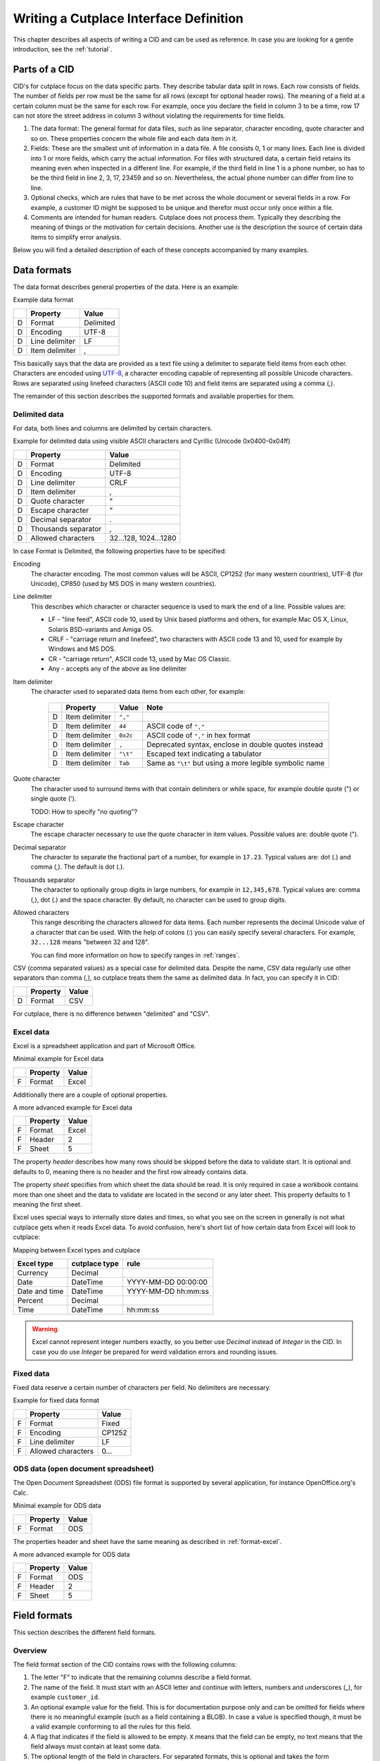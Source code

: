 =======================================
Writing a Cutplace Interface Definition
=======================================

This chapter describes all aspects of writing a CID and can be used as
reference. In case you are looking for a gentle introduction, see the
:ref:`tutorial`.


Parts of a CID
==============

CID's for cutplace focus on the data specific parts. They describe tabular data
split in rows. Each row consists of fields. The number of fields per row must
be the same for all rows (except for optional header rows). The meaning of a
field at a certain column must be the same for each row. For example, once you
declare the field in column 3 to be a time, row 17 can not store the street
address in column 3 without violating the requirements for time fields.

1. The data format: The general format for data files, such as line separator,
   character encoding, quote character and so on. These properties concern the
   whole file and each data item in it.

2. Fields: These are the smallest unit of information in a data file. A file
   consists 0, 1 or many lines. Each line is divided into 1 or more fields,
   which carry the actual information. For files with structured data, a
   certain field retains its meaning even when inspected in a different line.
   For example, if the third field in line 1 is a phone number, so has to be
   the third field in line 2, 3, 17, 23459 and so on. Nevertheless, the
   actual phone number can differ from line to line.

3. Optional checks, which are rules that have to be met across the whole
   document or several fields in a row. For example, a customer ID might be
   supposed to be unique and therefor must occur only once within a file.

4. Comments are intended for human readers. Cutplace does not process them.
   Typically they describing the meaning of things or the motivation for
   certain decisions. Another use is the description the source of certain data
   items to simplify error analysis.

Below you will find a detailed description of each of these concepts
accompanied by many examples.

.. index:: data format

.. _data-formats:

Data formats
============

The data format describes general properties of the data. Here is an example:

Example data format

==  ==============  ===========
..  Property        Value
==  ==============  ===========
D   Format          Delimited
D   Encoding        UTF-8
D   Line delimiter  LF
D   Item delimiter  ,
==  ==============  ===========

This basically says that the data are provided as a text file using a
delimiter to separate field items from each other. Characters are encoded
using `UTF-8 <https://en.wikipedia.org/wiki/UTF-8>`_, a character encoding
capable of representing all possible Unicode characters. Rows are separated
using linefeed characters (ASCII code 10) and field items are separated using
a comma (,).

The remainder of this section describes the supported formats and available
properties for them.

.. index:: single: data format; delimited

Delimited data
--------------

For data, both lines and columns are delimited by certain characters.

Example for delimited data using visible ASCII characters and Cyrillic (Unicode
0x0400-0x04ff)

==  ===================  =====================
..  Property             Value
==  ===================  =====================
D   Format               Delimited
D   Encoding             UTF-8
D   Line delimiter       CRLF
D   Item delimiter       ,
D   Quote character      "
D   Escape character     "
D   Decimal separator    .
D   Thousands separator  ,
D   Allowed characters   32...128, 1024...1280
==  ===================  =====================

In case Format is Delimited, the following properties have to be specified:

.. index:: pair: data format property; encoding

Encoding
    The character encoding. The most common values will be ASCII, CP1252
    (for many western countries), UTF-8 (for Unicode), CP850 (used by MS DOS
    in many western countries).

.. index:: pair: data format property; line delimiter

Line delimiter
    This describes which character or character sequence is used to mark the
    end of a line. Possible values are:

    * LF - "line feed", ASCII code 10, used by Unix based platforms and others,
      for example Mac OS X, Linux, Solaris BSD-variants and Amiga OS.

    * CRLF - "carriage return and linefeed", two characters with ASCII code 13
      and 10, used for example by Windows and MS DOS.

    * CR - "carriage return", ASCII code 13, used by Mac OS Classic.

    * Any - accepts any of the above as line delimiter

.. index:: pair: data format property; item delimiter

Item delimiter
    The character used to separated data items from each other, for example:

	==  ==================  ========  ===============================
	..  Property            Value     Note
	==  ==================  ========  ===============================
	D   Item delimiter      ``","``
	D   Item delimiter      ``44``    ASCII code of ``","``
	D   Item delimiter      ``0x2c``  ASCII code of ``","`` in hex format
	D   Item delimiter      ``,``     Deprecated syntax, enclose in double quotes instead
	D   Item delimiter      ``"\t"``  Escaped text indicating a tabulator
	D   Item delimiter      ``Tab``   Same as ``"\t"`` but using a more legible symbolic name
	==  ==================  ========  ===============================

.. index:: pair: data format property; quote character

Quote character
    The character used to surround items with that contain delimiters or while
    space, for example double quote (") or single quote (').

    TODO: How to specify "no quoting"?

.. index:: pair: data format property; escape character

Escape character
    The escape character necessary to use the quote character in item values.
    Possible values are: double quote (").

.. index:: pair: data format property; decimal separator

.. _decimal-separator:

Decimal separator
	The character to separate the fractional part of a number, for example
	in ``17.23``. Typical values are: dot (.) and comma (,). The default is
	dot (.).

.. index:: pair: data format property; thousands separator

.. _thousands-separator:

Thousands separator
    The character to optionally group digits in large numbers, for example in
    ``12,345,678``. Typical values are: comma (,), dot (.) and the space
    character. By default, no character can be used to group digits.

.. index:: pair: data format property; allowed characters

Allowed characters
    This range describing the characters allowed for data items. Each number
    represents the decimal Unicode value of a character that can be used. With
    the help of colons (:) you can easily specify several characters. For
    example, ``32...128`` means "between 32 and 128".

    You can find more information on how to specify ranges in :ref:`ranges`.

.. index:: single: data format; CSV

CSV (comma separated values) as a special case for delimited data. Despite
the name, CSV data regularly use other separators than comma (,), so cutplace
treats them the same as delimited data. In fact, you can specify it in CID:

==  ==============  =====
..  Property        Value
==  ==============  =====
D   Format          CSV
==  ==============  =====

For cutplace, there is no difference between "delimited" and "CSV".


.. index:: pair: data format; Excel

.. _format-excel:

Excel data
----------

Excel is a spreadsheet application and part of Microsoft Office.

Minimal example for Excel data

==  ========  =====
..  Property  Value
==  ========  =====
F   Format    Excel
==  ========  =====

Additionally there are a couple of optional properties.

A more advanced example for Excel data

==  ========  =====
..  Property  Value
==  ========  =====
F   Format    Excel
F   Header    2
F   Sheet     5
==  ========  =====

The property *header* describes how many rows should be skipped before the data
to validate start. It is optional and defaults to 0, meaning there is no header
and the first row already contains data.

The property *sheet* specifies from which sheet the data should be read. It is
only required in case a workbook contains more than one sheet and the data to
validate are located in the second or any later sheet. This property defaults
to 1 meaning the first sheet.

Excel uses special ways to internally store dates and times, so what you
see on the screen in generally is not what cutplace gets when it reads
Excel data. To avoid confusion, here's short list of how certain data
from Excel will look to cutplace:

.. index:: pair: Excel type; currency
.. index:: pair: Excel type; date
.. index:: pair: Excel type; time
.. index:: pair: Excel type; percent

Mapping between Excel types and cutplace

=============  =============  ===================
Excel type     cutplace type  rule
=============  =============  ===================
Currency       Decimal
Date           DateTime       YYYY-MM-DD 00:00:00
Date and time  DateTime       YYYY-MM-DD hh:mm:ss
Percent        Decimal
Time           DateTime       hh:mm:ss
=============  =============  ===================

.. warning::
  Excel cannot represent integer numbers exactly, so you better use
  *Decimal* instead of *Integer* in the CID. In case you do use *Integer*
  be prepared for weird validation errors and rounding issues.

.. index:: pair: data format; fixed

Fixed data
----------

Fixed data reserve a certain number of characters per field. No delimiters are
necessary.

Example for fixed data format

==  ==================  ======
..  Property            Value
==  ==================  ======
F   Format              Fixed
F   Encoding            CP1252
F   Line delimiter      LF
F   Allowed characters  0...
==  ==================  ======

.. index:: pair: data format; ODS

ODS data (open document spreadsheet)
------------------------------------

The Open Document Spreadsheet (ODS) file format is supported by several
application, for instance OpenOffice.org's Calc.

Minimal example for ODS data

==  ========  =====
..  Property  Value
==  ========  =====
F   Format    ODS
==  ========  =====

The properties header and sheet have the same meaning as described in
:ref:`format-excel`.

A more advanced example for ODS data

==  ========  =====
..  Property  Value
==  ========  =====
F   Format    ODS
F   Header    2
F   Sheet     5
==  ========  =====

.. index:: field format

.. _field-formats:

Field formats
=============

This section describes the different field formats.

Overview
--------

The field format section of the CID contains rows with the following columns:

#. The letter "F" to indicate that the remaining columns describe a field
   format.

#. The name of the field. It must start with an ASCII letter and continue with
   letters, numbers and underscores (_), for example
   ``customer_id``.

#. An optional example value for the field. This is for documentation purpose
   only and can be omitted for fields where there is no meaningful example (such
   as a field containing a BLOB). In case a value is specified though, it must
   be a valid example conforming to all the rules for this field.

#. A flag that indicates if the field is allowed to be empty. ``X`` means that
   the field can be empty, no text means that the field always must contain at
   least some data.

#. The optional length of the field in characters.  For separated formats, this is
   optional and takes the form ``lower_limit:upper_limit``.  For example,
   ``10...20`` means that values in this field must contains at least 10
   characters and at most 20. It is also possible to specify only a lower or
   upper limit, for example ``10...`` means at least 10 characters ans ``...20``
   means at least 20 characters.  Furthermore the length can be a single number
   with any colon (:), meaning that the length must match this number exactly.
   For fixed formats, this column takes a number that specifies the exact length
   of the field, for example ``50``.

#. The optional type of the field, for example ``Text``, ``Integer``, ``DateTime`` and
   others. Refer to the sections below for detailed descriptions of these types. If you
   do not specify a type, ``Text`` is used.

#. A rule depending on the type further describing the field.  For example, a
   field of type DateTime requires an exact date or time format such as
   ``DD.MM.YYYY``.

The remaining columns are not parsed by cutplace and can contain any text you
like, for example a description of the meaning of the field or details about
from where the data originate.

Simple examples for various field formats

==  =============  ==========  ======  ==========  ========  ==========
..  Name           Example     Empty   Length      Type      Rule
==  =============  ==========  ======  ==========  ========  ==========
F   customer_id    123456                          Integer   1...999999
F   surname        Miller              1...60      Text
F   date_of_birth  1969-11-03  X                   DateTime  YYYY-MM-DD
==  =============  ==========  ======  ==========  ========  ==========

.. index:: double: field format; Text

Text
----

The Text type describes a field that can contain any letters, digits and other
characters.

Examples for Text fields

==  =======  =======  =====  ======  ====  ====
..  Name     Example  Empty  Length  Type  Rule
==  =======  =======  =====  ======  ====  ====
F   surname  Miller          1...60  Text
==  =======  =======  =====  ======  ====  ====

.. index:: double: field format; Integer

Integer
-------

The Integer type describes a field that can contain decimal numbers without any
fractional part.

Examples for Integer fields

==  ======  =======  =====  ======  =======  =========
..  Name    Example  Empty  Length  Type     Rule
==  ======  =======  =====  ======  =======  =========
F   height  3798                    Integer  0...8848
F   weight  72              0...    Integer  0...
F   id      1337            5       Integer  1...99999
==  ======  =======  =====  ======  =======  =========

.. index:: double: field format; Decimal

.. _field-format-decimal:

Decimal
-------

The Decimal type describes a field that can contain decimal numbers
including a fractional part. Similar to Integer, the rule allows to
specify a range and implicitely a precision

Examples for Decimal fields

==  ==========  =======  =====  ======  =======  ====================  =================================
..  Name        Example  Empty  Length  Type     Rule                  Note
==  ==========  =======  =====  ======  =======  ====================  =================================
F   balance     -123.45                 Decimal  -99999.99...99999.99
F   percentage  17.23                   Decimal  0...100.00
F   size        28.34                   Decimal  1...7.33, 8.4...10    same as 1.00...7.33, 8.40...10.00
F   something                           Decimal                        use default (see below)
==  ==========  =======  =====  ======  =======  ====================  =================================


In case no rule is specified (as with the example field "something"), a
default range between 9999999999999999999.999999999999 and
-9999999999999999999.999999999999 is assumed, meaning a scale of 31 digits
with a precision of 12 digits.

Technically the number of digits is limited only by the available memory.

.. index:: decimal separator

In case the numbers use a comma (",") or any other character to separate the
fractional part, set the data format property
:ref:`decimal separator <decimal-separator>` accordingly.

.. index:: thousands separator

In case the numbers use an additional separator to group digits, set the data
format property :ref:`thousands separator <thousands-separator>` accordingly.


.. index:: double: field format; Choice

Choice
------

The Choice type describes a field that can contain on value out of a set of
possibly values.

Examples for Choice fields

==  ==========  =======  =====  ======  ======  ================================================
..  Name        Example  Empty  Length  Type    Rule
==  ==========  =======  =====  ======  ======  ================================================
F   color       red                     Choice  "red", "green", "blue"
F   iso_gender  male                    Choice  "male", "female", "unknown", "other"
F   department  sales                   Choice  "accounting", "development", "sales", "shipping"
==  ==========  =======  =====  ======  ======  ================================================

.. index:: double: field format; DateTime

DateTime
--------

The DateTime type describes a field that can contain a date and/or time in a
specified format.

To describe a date, use the following place holders:

* DD: the day (a number between 1 and 31)

* MM: the numeric month (a number between 1 and 12)

* YYYY: the year including the century (a number between 1 and 9999)

* YY: the year without century

To describe a time, use the following place holders:

* hh: hours (a number between 0 and 23)

* mm: minutes (a number between 0 and 59)

* ss: seconds, a number between 0 and 61; note that 60 and 61 are valid values
  because of possible leap seconds.

Leading zeros are ignored. Any other characters will be interpreted as
separators and have to appear in the data as specified.

Examples for DateTime fields

==  ===============  ==========  =====  ======  ========  ==========
..  Name             Example     Empty  Length  Type      Rule
==  ===============  ==========  =====  ======  ========  ==========
F   date_of_birth    1969-11-03                 DateTime  YYYY-MM-DD
F   time_of_arrival  17:23                      DateTime  hh:mm
==  ===============  ==========  =====  ======  ========  ==========

.. index:: double: field format; Pattern

.. _field-format-pattern:

Pattern
-------

The Pattern type is similar to the Text type but additionally allows to use
special characters as place holders:

* "?" means "exactly 1 character".

* "*" means "none or any characters".

* "[sequence]" means any character in sequence.

* "[!sequence]" means any character not in sequence.

A ``sequence`` can be a list of characters such as ``[abc123]`` or a range
like ``[a-z]``.

Examples for pattern fields

==  ============  ===========  ======  ======  =======  ============
..  Name          Example      Empty   Length  Type     Rule
==  ============  ===========  ======  ======  =======  ============
F   dos_filename  cmd.exe              1...12  Pattern  ?*.*
F   branch_id     B123-abc-x3                  Pattern  B???-????-?*
==  ============  ===========  ======  ======  =======  ============

.. index:: double: field format; RegEx

.. _field-format-regex:

RegEx
-----

The RegEx type is similar to the Pattern type but allows more sophisticated
place holders by describing a regular expression. The syntax available is
described in the chapter on "Regular expression operations" of the Python
documentation, available from http://docs.python.org/library/re.html.

Examples for RegEx fields

==  =====  ================  =====  ======  =====  ================================================
..  Name   Example           Empty  Length  Type   Rule
==  =====  ================  =====  ======  =====  ================================================
F   email  some@example.com                 RegEx  ^[A-Z0-9._%+-]+@[A-Z0-9.-]+\.[A-Z]{2,4}$ [#fn1]_
==  =====  ================  =====  ======  =====  ================================================

.. index:: checks

Checks
======

Checks are rules that cannot be expressed easily with the rules available for
data formats and field formats. In general checks validate conditions that can
be only be met by looking at several fields in a row or the whole document. In
the CID, a row describing the check requires the following columns:

#. A human readable description of the check that will be used in the error
   message in case the check fails. Most of the time this will be a short
   sentence of the template "something must/have something". For instance,
   "``customer must be unique``".

#. The type of the check as described in one of the sections below, for
   example ``DistinctCount`` or ``IsUnique``.

#. A rule describing the actual check to perform. The contents of this field
   highly depend on the check type specified in the previous column. For
   example, the IsUnique check requires the field(s) to be checked for
   uniqueness like "``branch_id, customer_id``"

The remainder of this section describes the available checks in detail and
gives specific examples.

.. index:: pair: checks; DistinctCount

.. _check-distinct-count:

DistinctCount
-------------

Purpose: Validate that the number of different values for a certain field is
within expected limits.

The rule column describes the field to check and the limit is must meet.
Example check for a limited number of different values within a field shows how
to make sure that the data contain at most 5 different branch_ids.

Example check for a limited number of different values within a field.

==  ======================================  =============  =============
..  Description                             Type           Rule
==  ======================================  =============  =============
C   distinct branches must be within limit  DistinctCount  branch_id < 5
==  ======================================  =============  =============

To describe the rule you can use any comparison operator or mathematical
expression available to the Python language.

.. index:: pair: checks; IsUnique

.. _check-is-unique:

IsUnique
--------

Purpose: Validate that values for a field or a combination of fields occurs
only once. This enables to detect duplicate or contradicting data.

The "Rule" column describes the field that must contain only unique values.
Example check for unique values within a single field shows how to specify that
two customers must not have the same ID numbers.

Example check for unique values within a single field.

==  =======================  ========  ===========
..  Description              Type      Rule
==  =======================  ========  ===========
C   customer must be unique  IsUnique  customer_id
==  =======================  ========  ===========

It could also be possible that customers actually may have the same ID number
as long as they are assigned to different branches. In this case, only the
combination of branch_id and customer_id must be unique.  Example check for
unique values within a combination of fields shows how to describe a check for
this: simply list all the necessary fields, separated by a comma (,) sign.

Example check for unique values within a combination of fields.

==  =======================  ========  ======================
..  Description              Type      Rule
==  =======================  ========  ======================
C   customer must be unique  IsUnique  branch_id, customer_id
==  =======================  ========  ======================

Comments
========

Comments can show up in the CID at any line or column cutplace does not parse.
In particular this constitutes:

* Lines that have an empty first column. Remember that a D means details about
  the data format, F about the field format and C describes checks.

* Columns that are past the columns needed by cutplace. For example, in a line
  describing a data format property, cutplace parses only the first three (D,
  Property name, value). Because of that you can write any text starting with
  column number 4.

.. index:: ranges

.. _ranges:

Ranges
======

At several locations in the CID you can specify ranges. For example as value
for the "Allowed characters" property of a data format or as length of a field
format. Example ranges shows a couple of examples for ranges and explains their
meaning.

Example ranges.

====================  =======================================================================================================================================
Example               Description
====================  =======================================================================================================================================
``5...20``            Between 5 and 20
``6...``              At least 6
``...7``              At most 7. Sample accepted values are -5, 0, 4 or 7.  Sample rejected values would be 8, 17, or 723.
``8``                 Exactly 8, which is the only accepted value. Anything else is rejected.
``2, 4, 6, 8``        One of the values specified, meaning 2, 4, 6 or 8.  Anything else is rejected, including 3, 5 and 7.
``20...30, 40...50``  Everything between 20 and 30 or between 40 and 50. Sample accepted values are 20, 27, 43 and 50. Sample rejected values are 19, 31, 55.
====================  =======================================================================================================================================

Essentially ranges are one or more values (separated by a comma (``,``)) that
are either numeric constant or a lower and upper limit separated by an
ellipsis (``...``). You can omit the lower or upper limit, in which case
cutplace will use a sensible default depending on the context. For instance, a
length of ``...20`` will use 0 as lower limit, whereas a field format of type
``Integer`` with a rule of ``...20`` will use the smallest number possible 32
integer number which is -2147483648.

It is possible to use hexadecimal notation by starting the number with ``0x``,
for instance:

==================  ================
Example             Same as
==================  ================
``0x0f``            ``15``
``0x10``            ``16``
``0xabcd``          ``43981``
``10...0x10``       ``10...16``
``...-0xDeadBeef``  ``...-3735928559``
==================  ================

You can also use single letters to specify range values, which are treated
the same as the numeric ASCII or Unicode value:

========================  =====================
Example                   Same as
========================  =====================
``"A"..."Z"``             ``65...90``
``"A"..."Z", "a"..."z"``  ``65...90, 97...122``
========================  =====================

For unprintable letters and Unicode characters you can use Python escape
sequences:

====================  =============================================================
Example escaped text  Same as
====================  =============================================================
``"\t"``              ``9`` (tabulator)
``"\\"``              ``92`` (backslash)
``"\'"``              ``39`` (single quote)
``"\""``              ``34`` (double quote)
``u"\u00dc"``         ``220`` (the Unicode character 220, also known as "Umlaut U")
====================  =============================================================

Additionally there are a few symbolic names that are easier to read than the
rather cryptic escape sequences using a backslash:

=============  ============  ======
Symbolic name  Escaped text  Number
=============  ============  ======
``Cr``         ``"\r"``      13
``Ff``         ``"\f"``      12
``Lf``         ``"\n"``      10
``Tab``        ``"\t"``      9
``Vt``         ``"\v"``      11
=============  ============  ======

For reasons of backward compatibility with version 0.7 and earlier, you can also use
a colon (``:``) in place of the ellipsis (``...``). Additionally you can use the single
character representation of ellipsis (``"\u2026"``) in place of three dots.

.. rubric:: Footnotes

.. [#fn1] Validate that field value is an email address as described in `how to find or validate an email address <http://www.regular-expressions.info/email.html>`_
